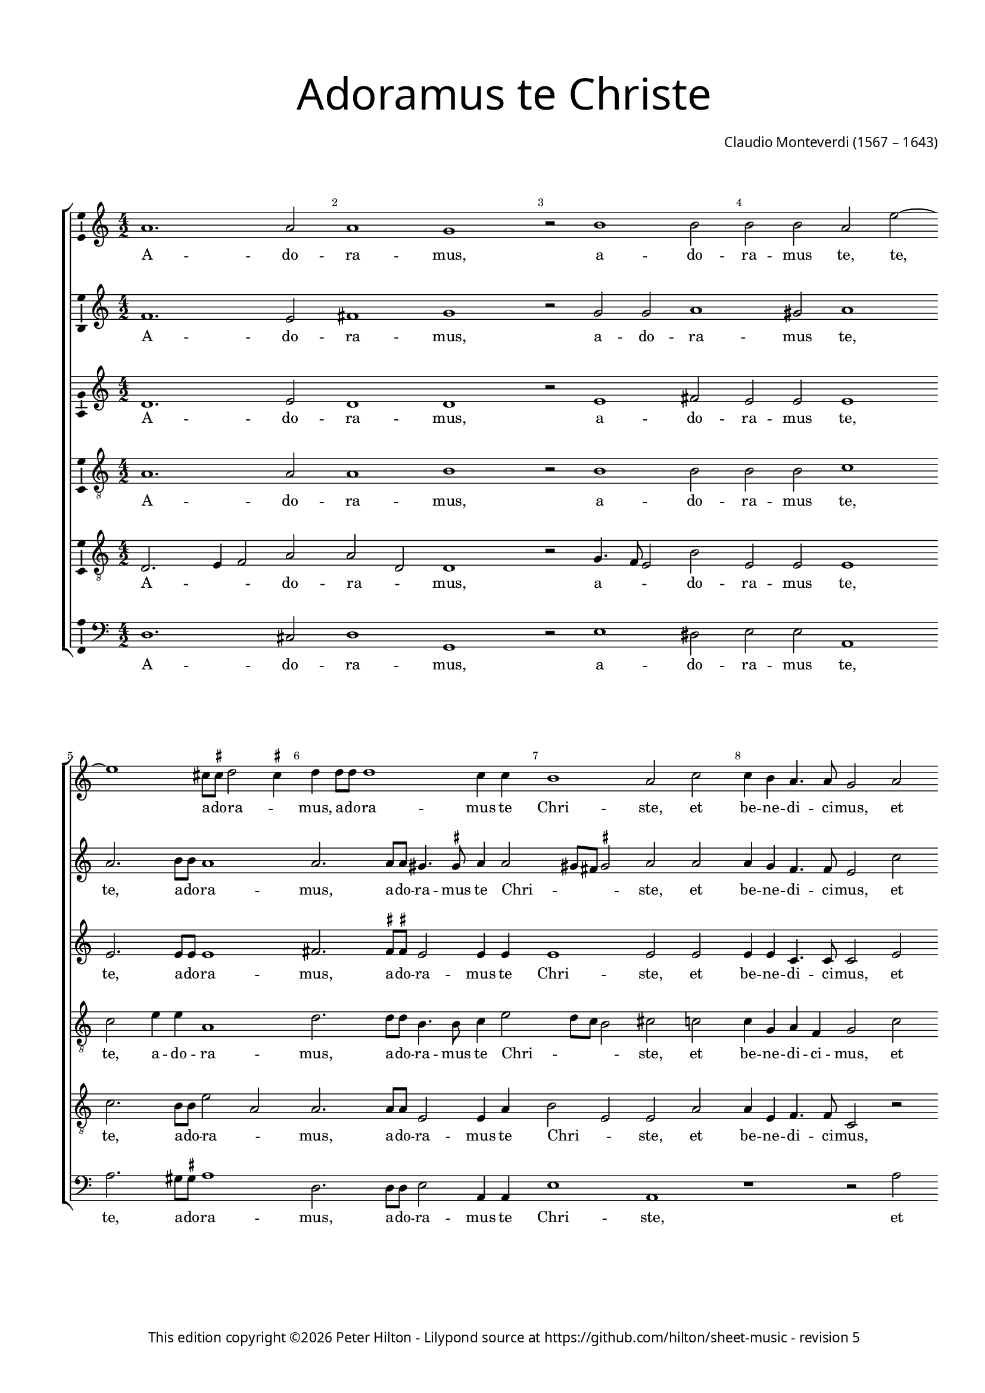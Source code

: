 % CPDL #32103
% Copyright ©2023 Peter Hilton - https://github.com/hilton

\version "2.24.2"
revision = "5"
\pointAndClickOff

#(set-global-staff-size 15)

\paper {
	#(define fonts (make-pango-font-tree "Century Schoolbook L" "Source Sans Pro" "Luxi Mono" (/ 15 20)))
	annotate-spacing = ##f
	two-sided = ##t
	top-margin = 15\mm
	inner-margin = 15\mm
	outer-margin = 10\mm
	bottom-margin = 10\mm
	markup-system-spacing = #'( (padding . 8) )
	system-system-spacing = #'( (basic-distance . 20) (stretchability . 100) )
  	ragged-bottom = ##f
	ragged-last-bottom = ##t
	indent = 0
} 

year = #(strftime "©%Y" (localtime (current-time)))

\header {
	title = \markup \medium \fontsize #6 \override #'(font-name . "Source Sans Pro Light") {
		"Adoramus te Christe"
	}
	composer = \markup \sans {
		\vspace #2
		\column {
			\line { \with-url #"http://en.wikipedia.org/wiki/Claudio_Monteverdi" "Claudio Monteverdi" (1567 – 1643) }
		}
	}
	copyright = \markup \sans {
		\vspace #6
		\column \center-align {
			\line {
				This edition copyright \year Peter Hilton - 
				Lilypond source at \with-url #"https://github.com/hilton/sheet-music" https://github.com/hilton/sheet-music - 
				revision \revision 
			}
		}
	}
	tagline = ##f
}

\layout {
  	ragged-right = ##f
  	ragged-last = ##f
	\context {
		\Score
		\override BarNumber #'self-alignment-X = #CENTER
		\override BarNumber #'break-visibility = #'#(#f #t #t)
		\override SpanBar #'transparent = ##t
		\override BarLine #'transparent = ##t
		\remove "Metronome_mark_engraver"
		\override VerticalAxisGroup #'staff-staff-spacing = #'((basic-distance . 10) (stretchability . 100))
	}
	\context {
		\Staff
	}
	\context { 
		\Voice 
		\override NoteHead #'style = #'baroque
		\consists "Horizontal_bracket_engraver"
		\consists "Ambitus_engraver"
	}
	\context {
		\Score
		proportionalNotationDuration = #(ly:make-moment 1 8)
      \override SpacingSpanner #'uniform-stretching = ##t
	}
}


global= { 
	\key c \major
	\tempo 2 = 52
	\time 4/2
	\set Staff.midiInstrument = "choir aahs"
	\accidentalStyle "forget"
}

showBarLine = {
	\once \override Score.BarLine #'transparent = ##f
	\once \override Score.SpanBar #'transparent = ##f 
}
ficta = { \once \set suggestAccidentals = ##t }


cantoA = \new Voice {
	\relative c'' {
		a1. a2 a1 g r2 b1 b2 | b b a e'2 ~ \break e1 cis8 \ficta cis d2 \ficta cis4 
		d d8 d d1 c4 c | b1 a2 c | c4 b a4. a8 g2 a \break a4 g f4. f8 e2 e' |
		
		e4 d c4. c8 e1 | d c \showBarLine \bar "|" \break r2 d2. c8 b a4 a8 b | c b c a b4 b e2. d8 c | \break
		b4 b8 b c b c a b1 | a r1 R\breve | d2. c8 b
		
		a4 a8 a b a b g | \break a1 g4 b2 a8 g | fis4 \ficta fis8 \ficta fis a2. g8 \ficta f! e4 e8 e | 
		g4 g b2. a8 g fis4 \ficta fis8 g a g a a gis1 \ficta gis2 \break c b
		
		b4 b a1 gis2 a1 \showBarLine \bar "|" |  g1. fis2 \break g1 g1. d'1 c2 d1 b | \break d2. d4 
		d2 c b1 a g2. g4 g2 f e1 fis \fermata \showBarLine \bar "|."
	}
	\addlyrics {
		A -- do -- ra -- mus, a -- do -- ra -- mus te, te, a -- do -- ra -- _
		mus, a -- do -- ra -- mus te Chri -- ste, et be -- ne -- di -- ci -- mus, et be -- ne -- di -- ci -- mus, et
		be -- ne -- di -- ci -- mus ti -- bi. Qui -- a per san -- gui -- nem tu -- um pre -- ti -- o -- sum, qui -- a per 
		san -- gui -- nem tu -- um pre -- ti -- o -- sum, qui -- a per 
		san -- gui -- nem tu -- um pre -- ti -- o -- sum, qui -- a per san -- gui -- nem, qui -- a per san -- gui -- nem,
		qui -- a, qui -- a per san -- gui -- nem tu -- um pre -- ti -- o -- sum re -- de --
		mi -- sti mun -- _ dum. Mi -- se -- re -- re, mi -- se -- re -- re, mi -- se -- 
		re -- re no -- bis, mi -- se -- re -- re no -- bis.
	}
}

cantoB = \new Voice {
	\relative c' {
		f1. e2 fis1 g r2 g g a1 gis2 a1 a2. b8 b a1
		a2. a8 a gis4. \ficta gis8 a4 a2 gis8 fis \ficta gis2 a a a4 g f4. f8 e2 c' c4 b a4. a8 g2 c
		
		c4 b a4. a8 c2 c1 b2 c1 b2. a8 g fis2. \ficta fis8 g a g a fis g4 g c2. b8 a
		g4 g8 g a g a fis gis4 a2 \ficta gis4 a1 r1 R\breve b2. a8 g
		
		fis4 \ficta fis8 \ficta fis g \ficta fis g g \ficta fis4 g2 \ficta fis4 g d'2 c8 b a4 a8 a c2. b8 a g4 g8 g
		b4 b d2. c8 b a4 a8 b c b c a b1 b2 e d

		d c b1 a e1. c2 d1 e b'1. g2 a1 g b2. b4
		b2 a4 a2 gis8 fis8 \ficta gis2 a1 e2. e4 e2 d4 d2 cis8 b \ficta cis2 d1 \fermata
	}
	\addlyrics {
		A -- do -- ra -- mus, a -- do -- ra -- mus te, te, a -- do -- ra -- 
		mus, a -- do -- ra -- mus te Chri -- _ _ _ ste, et be -- ne -- di -- ci -- mus, et be -- ne -- di -- ci -- mus, et 
		
		be -- ne -- di -- ci -- mus ti -- _ bi. Qui -- a per san -- gui -- nem tu -- um pre -- ti -- o -- sum, qui -- a per 
		san -- gui -- nem tu -- um pre -- ti -- o -- _ _ sum, qui -- a per 
		
		san -- gui -- nem tu -- um pre -- ti -- o -- _ _ sum, qui -- a per san -- gui -- nem, qui -- a per san -- gui -- nem,
		qui -- a, qui -- a per san -- gui -- nem tu -- um pre -- ti -- o -- sum re -- de --
		
		mi -- sti mun -- dum. Mi -- se -- re -- re, mi -- se -- re -- re, mi -- se -- 
		re -- re no -- _ _ _ bis, mi -- se -- re -- re no -- _ _ _ bis.
	}
}

alto = \new Voice {
	\relative c' {
		d1. e2 d1 d r2 e1 fis2 e e e1 e2. e8 e e1
		fis2. \ficta fis8 \ficta fis e2 e4 e e1 e2 e e4 e c4. c8 c2 e e4 e c4. c8 c2 g'
		
		g4 g e4. e8 g1 g g g2. f8 e d2. c8 b a a a a e'4 e c2 d
		e a, e' e r1 e2. f4 g2 g g1 g
		
		r1 R\breve r1 r2 g2 ~ g4 
		f8 e d2 d4 d d d e e e1 e2 g f
		
		e2 e e1 e c c2 c1 b2 c1 d g2 g1 fis2 g1 g2. g4
		g2 e e1 e c2. c4 c2 a a1 a \fermata
	}
	\addlyrics {
		A -- do -- ra -- mus, a -- do -- ra -- mus te, te, a -- do -- ra -- 
		mus, a -- do -- ra -- mus te Chri -- ste, et be -- ne -- di -- ci -- mus, et be -- ne -- di -- ci -- mus, et 
		
		be -- ne -- di -- ci -- mus ti -- bi. Qui -- a per san -- gui -- nem tu -- um pre -- ti -- o -- sum re -- de --
		mi -- sti mun -- dum, re -- de -- mi -- sti mun -- dum, qui -- 
		a per san -- gui -- nem tu -- um pre -- ti -- o -- sum re -- de --
		
		mi -- sti mun -- dum. Mi -- se -- re -- _ re, mi -- se -- re -- _ re, mi -- se -- 
		re -- re no -- bis, mi -- se -- re -- re no -- bis.
	}
}

tenoreA = \new Voice {
	\relative c' {
		\clef "treble_8"
		a1. a2 a1 b r2 b1 b2 b b c1 c2 e4 e a,1
		d2. d8 d b4. b8 c4 e2 d8 c b2 cis c! c4 g a f g2 c c4 g a f g2 r4 c,
		
		c' d a4. a8 c2 e8 d e c d1 e R\breve R
		R r1 r2 e2 ~ e4 d8 c b4 b8 c d c d b c4 c g2 g
		
		d'2 b d1 d2 r4 d2 c8 b a4 a8 a c2. b8 a
		g4 g8 g g2 d' a2. c4 b1 b2 c b
		
		g e e1 e e c g' g R\breve r1 d'2. d4 d4. c8 b4. a8
		g2 a b1 cis g2. g4 c,2 d e1 d \fermata
	}
	\addlyrics {
		A -- do -- ra -- mus, a -- do -- ra -- mus te, te, a -- do -- ra -- 
		mus, a -- do -- ra -- mus te Chri -- _ _ _ ste, et be -- ne -- di -- ci -- mus, et be -- ne -- di -- ci -- mus, et 
		
		be -- ne -- di -- ci -- mus ti -- _ _ _ _ bi. Qui -- a per san -- gui -- nem tu -- um pre -- ti -- o -- sum re -- de -- 
		mi -- sti mun -- dum, qui -- a per san -- gui -- nem, qui -- a per 
		san -- gui -- nem tu -- um pre -- ti -- o -- sum re -- de -- 
		
		mi -- sti mun -- dum. Mi -- se -- re -- re, mi -- se -- re -- _ _ _ 
		_ re no -- bis, mi -- se -- re -- re no -- bis.
	}
}

tenoreB = \new Voice {
	\relative c {
		\clef "treble_8"
		d2. e4 f2 a a d, d1 r2 g4. f8 e2 b' e, e e1 c'2. b8 b e2 a,
		a2. a8 a e2 e4 a b2 e, e a a4 e f4. f8 c2 r2 r1 r2 c'
		
		c4 g a4. a8 e1 g c, R\breve R 
		R r1 c'2. b8 a g2. g8 a b a b d c4 c r1
		
		r2 d2. c8 b a4 a8 a b a b g d'2 d, r r1
		b'2. a8 g fis2. e8 d a' a a a e1 e2 e b'
		
		b c8 b c a b1 cis R\breve R b1 g d' d b2. b4
		b2 e, e1 e e2. e4 e2 f4 a2 g8 f e4 a fis1 \fermata
	}
	\addlyrics {
		A -- _ _ do -- ra -- _ mus, a -- _ _ do -- ra -- mus te, te, a -- do -- ra -- _
		mus, a -- do -- ra -- mus te Chri -- _ ste, et be -- ne -- di -- ci -- mus, et 
		
		be -- ne -- di -- ci -- mus ti -- bi. Qui -- a per san -- gui -- nem tu -- um pre -- ti -- o -- sum,
		qui -- a per san -- gui -- nem tu -- um pre -- ti -- o -- sum,
		qui -- a per san -- gui -- nem tu -- um pre -- ti -- o -- sum re -- de -- 
		
		mi -- _ _ _ sti mun -- dum. Mi -- se -- re -- re, mi -- se -- 
		re -- re no -- bis, mi -- se -- re -- re no -- _ _ _ _ bis.
	}
}

basso = \new Voice {
	\relative c {
		\clef "bass"
		d1. cis2 d1 g, r2 e'1 dis2 e e a,1 a'2. gis8 \ficta gis a1
		d,2. d8 d e2 a,4 a e'1 a, r1 r2 a' a4 e f4. f8 c1
		
		R\breve R R R 
		R r1 a'2. g8 f e2. d8 c g' g g g c,4 c b2 c
		
		d g, d'1 g,2 r r1 r
		g'2. f8 e d2. c8 b a a a a e'1 e2 c d 
		
		e a, e'1 a, c1. a2 g1 c g'1. e2 d1 g g2. g4
		g2 c, e1 a, c2. c4 c2 f, a1 d \fermata
	}
	\addlyrics {
		A -- do -- ra -- mus, a -- do -- ra -- mus te, te, a -- do -- ra -- 
		mus, a -- do -- ra -- mus te Chri -- ste, et be -- ne -- di -- ci -- mus,
		
		Qui -- a per san -- gui -- nem tu -- um pre -- ti -- o -- sum re -- de -- 
		mi -- sti mun -- dum, qui -- a per san -- gui -- nem tu -- um pre -- ti -- o -- sum re -- de -- 
		
		mi -- sti mun -- dum. Mi -- se -- re -- re, mi -- se -- re -- re, mi -- se -- 
		re -- re no -- bis, mi -- se -- re -- re no -- bis.
	}
}


\score {
	<<
		\new StaffGroup
	  	<< 
			\new Staff << \global \cantoA >> 
			\new Staff << \global \cantoB >> 
			\new Staff << \global \alto >>
			\new Staff << \global \tenoreA >>
			\new Staff << \global \tenoreB >>
			\new Staff << \global \basso >>
		>>
	>>
	\layout {
	}
	\midi { }
}
